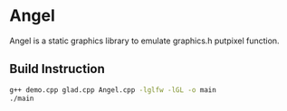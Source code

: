 * Angel
  Angel is a static graphics library to emulate graphics.h putpixel function.
** Build Instruction
#+begin_src bash
g++ demo.cpp glad.cpp Angel.cpp -lglfw -lGL -o main
./main
#+end_src
